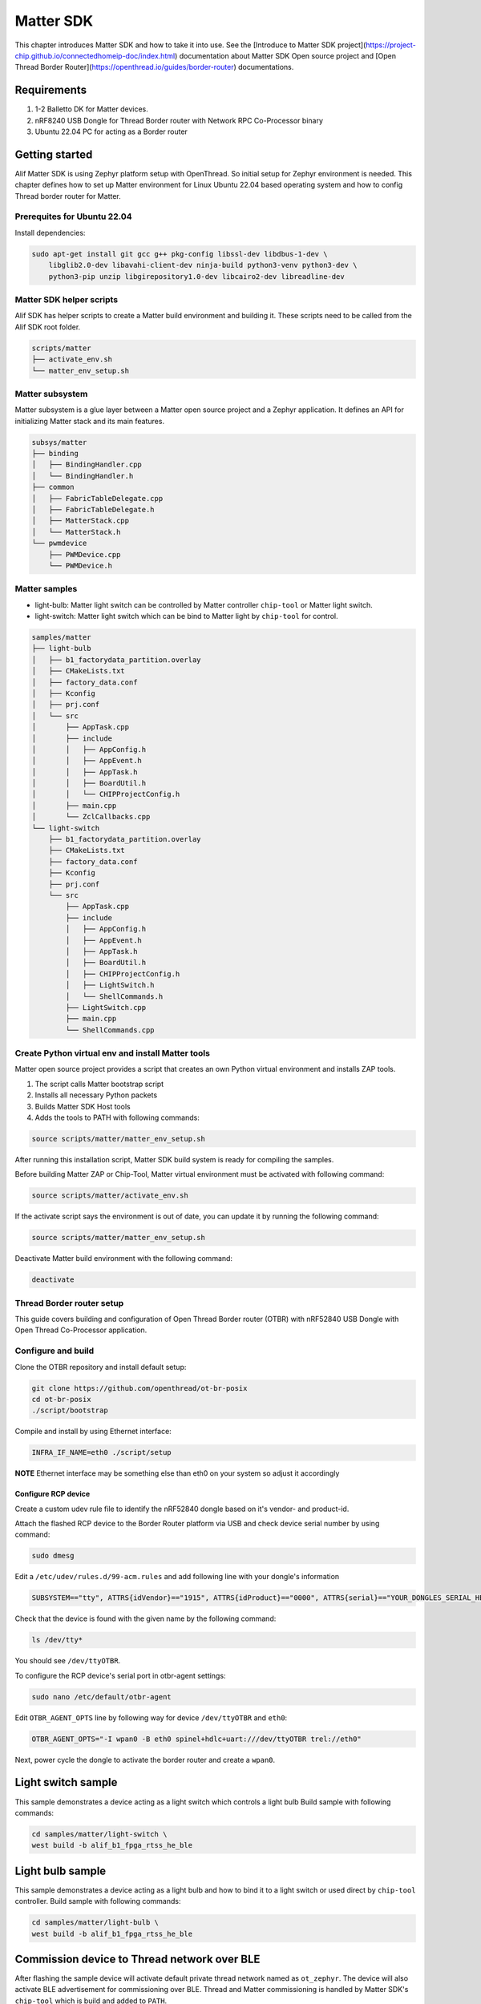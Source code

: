 .. _matter_sdk:

Matter SDK
##########

This chapter introduces Matter SDK and how to take it into use.
See the [Introduce to Matter SDK project](https://project-chip.github.io/connectedhomeip-doc/index.html) documentation about Matter SDK Open source project and [Open Thread Border Router](https://openthread.io/guides/border-router) documentations.

Requirements
************

1. 1-2 Balletto DK for Matter devices.
#. nRF8240 USB Dongle for Thread Border router with Network RPC Co-Processor binary
#. Ubuntu 22.04 PC for acting as a Border router

Getting started
***************

Alif Matter SDK is using Zephyr platform setup with OpenThread. So initial setup for Zephyr environment is needed.
This chapter defines how to set up Matter environment for Linux Ubuntu 22.04 based operating system and how to config Thread border router for Matter.

Prerequites for Ubuntu 22.04
============================

Install dependencies:

.. code-block:: console

    sudo apt-get install git gcc g++ pkg-config libssl-dev libdbus-1-dev \
        libglib2.0-dev libavahi-client-dev ninja-build python3-venv python3-dev \
        python3-pip unzip libgirepository1.0-dev libcairo2-dev libreadline-dev


Matter SDK helper scripts
=========================

Alif SDK has helper scripts to create a Matter build environment and building it.
These scripts need to be called from the Alif SDK root folder.

.. code-block::

    scripts/matter
    ├── activate_env.sh
    └── matter_env_setup.sh


Matter subsystem
================

Matter subsystem is a glue layer between a Matter open source project and a Zephyr application.
It defines an API for initializing Matter stack and its main features.

.. code-block::

    subsys/matter
    ├── binding
    │   ├── BindingHandler.cpp
    │   └── BindingHandler.h
    ├── common
    │   ├── FabricTableDelegate.cpp
    │   ├── FabricTableDelegate.h
    │   ├── MatterStack.cpp
    │   └── MatterStack.h
    └── pwmdevice
        ├── PWMDevice.cpp
        └── PWMDevice.h

Matter samples
==============

* light-bulb: Matter light switch can be controlled by Matter controller ``chip-tool`` or Matter light switch.
* light-switch: Matter light switch which can be bind to Matter light by ``chip-tool`` for control.

.. code-block::

    samples/matter
    ├── light-bulb
    │   ├── b1_factorydata_partition.overlay
    │   ├── CMakeLists.txt
    │   ├── factory_data.conf
    │   ├── Kconfig
    │   ├── prj.conf
    │   └── src
    │       ├── AppTask.cpp
    │       ├── include
    │       │   ├── AppConfig.h
    │       │   ├── AppEvent.h
    │       │   ├── AppTask.h
    │       │   ├── BoardUtil.h
    │       │   └── CHIPProjectConfig.h
    │       ├── main.cpp
    │       └── ZclCallbacks.cpp
    └── light-switch
        ├── b1_factorydata_partition.overlay
        ├── CMakeLists.txt
        ├── factory_data.conf
        ├── Kconfig
        ├── prj.conf
        └── src
            ├── AppTask.cpp
            ├── include
            │   ├── AppConfig.h
            │   ├── AppEvent.h
            │   ├── AppTask.h
            │   ├── BoardUtil.h
            │   ├── CHIPProjectConfig.h
            │   ├── LightSwitch.h
            │   └── ShellCommands.h
            ├── LightSwitch.cpp
            ├── main.cpp
            └── ShellCommands.cpp


Create Python virtual env and install Matter tools
==================================================

Matter open source project provides a script that creates an own Python virtual environment and installs ZAP tools.

1. The script calls Matter bootstrap script
#. Installs all necessary Python packets
#. Builds Matter SDK Host tools
#. Adds the tools to PATH with following commands:

.. code-block:: console

    source scripts/matter/matter_env_setup.sh


After running this installation script, Matter SDK build system is ready for compiling the samples.

Before building Matter ZAP or Chip-Tool, Matter virtual environment must be activated with following command:

.. code-block:: console

    source scripts/matter/activate_env.sh


If the activate script says the environment is out of date, you can update it by running the following command:

.. code-block:: console

    source scripts/matter/matter_env_setup.sh


Deactivate Matter build environment with the following command:

.. code-block:: console

    deactivate


Thread Border router setup
==========================

This guide covers building and configuration of Open Thread Border router (OTBR) with nRF52840 USB Dongle with Open Thread Co-Processor application.

Configure and build
===================

Clone the OTBR repository and install default setup:

.. code-block:: console

    git clone https://github.com/openthread/ot-br-posix
    cd ot-br-posix
    ./script/bootstrap


Compile and install by using Ethernet interface:

.. code-block:: console

    INFRA_IF_NAME=eth0 ./script/setup

**NOTE** Ethernet interface may be something else than eth0 on your system so adjust it accordingly

Configure RCP device
--------------------

Create a custom udev rule file to identify the nRF52840 dongle based on it's vendor- and product-id.

Attach the flashed RCP device to the Border Router platform via USB and check device serial number by using command:

.. code-block:: console

    sudo dmesg


Edit a ``/etc/udev/rules.d/99-acm.rules`` and add following line with your dongle's information

.. code-block:: console

    SUBSYSTEM=="tty", ATTRS{idVendor}=="1915", ATTRS{idProduct}=="0000", ATTRS{serial}=="YOUR_DONGLES_SERIAL_HERE", SYMLINK+="ttyOTBR"


Check that the device is found with the given name by the following command:

.. code-block:: console

    ls /dev/tty*

You should see ``/dev/ttyOTBR``.

To configure the RCP device's serial port in otbr-agent settings:

.. code-block:: console

    sudo nano /etc/default/otbr-agent

Edit ``OTBR_AGENT_OPTS`` line by following way for device ``/dev/ttyOTBR`` and ``eth0``:

.. code-block:: console

    OTBR_AGENT_OPTS="-I wpan0 -B eth0 spinel+hdlc+uart:///dev/ttyOTBR trel://eth0"

Next, power cycle the dongle to activate the border router and create a ``wpan0``.

Light switch sample
*******************

This sample demonstrates a device acting as a light switch which controls a light bulb
Build sample with following commands:

.. code-block:: console

    cd samples/matter/light-switch \
    west build -b alif_b1_fpga_rtss_he_ble


Light bulb sample
*****************

This sample demonstrates a device acting as a light bulb and how to bind it to a light switch or used direct by ``chip-tool`` controller.
Build sample with following commands:

.. code-block:: console

    cd samples/matter/light-bulb \
    west build -b alif_b1_fpga_rtss_he_ble


Commission device to Thread network over BLE
********************************************

After flashing the sample device will activate default private thread network named as ``ot_zephyr``. The device will also activate BLE advertisement for commissioning over BLE.
Thread and Matter commissioning is handled by Matter SDK's ``chip-tool`` which is build and added to ``PATH``.

Commissioning requirements
==========================
``chip-tool`` commissioning over BLE to Thread network command API:

.. code-block:: console

    $ chip-tool pairing ble-thread <node_id> hex:<operational_dataset> <pin_code> <discriminator>


Before start process we need to know the following parameters:

* ``node_id``: Device Node identfier given by user
* ``operational_dataset``: Thread Border router active Dataset
* ``pin_code``: Device BLE Setup Pincode, Default: ``20202021``
* ``discriminator``: Device 12-bit Discriminator, Default: ``3840`` in hex: ``0xf00``

How to get Thread border router active dataset
==============================================

Border router active data is checked by following command:

.. code-block:: console

    sudo ot-ctl dataset active -x
    35060004001fffe00c0402a0f7f8051000112233445566778899aabbccddee00030e4f70656e54687265616444656d6f0410445f2b5ca6f2a93a55ce570a70efeecb000300001a02081111111122222222010212340708fd110022000000000e0800000003601c0000
    Done


How to get Device information:
==============================

Matter shell has a command `matter config` to print active configuration.
Here is an example:

.. code-block::

    uart:~$ matter config
    VendorId:        65521 (0xFFF1)
    ProductId:       32772 (0x8004)
    HardwareVersion: 0 (0x0)
    PinCode:         20202021
    Discriminator:   f00
    Done


Matter light control demo
*************************

Start `chip-tool` in interactive mode by the following command:

.. code-block:: console

    chip-tool interactive start

Interactive mode is enabled to call multiple commands without timeouts.

Commission Matter devices
=========================

Flash the light bulb device and commission that to Thread network and use endpoint ``node_id`` 1:

.. code-block:: console

    pairing ble-thread 1 hex:35060004001fffe00c0402a0f7f8051000112233445566778899aabbccddee00030e4f70656e54687265616444656d6f0410445f2b5ca6f2a93a55ce570a70efeecb000300001a02081111111122222222010212340708fd110022000000000e0800000003601c0000 20202021 3840

Flash the light switch device and commission that to Thread network and use endpoint ``node_id`` 2:

.. code-block:: console

    pairing ble-thread 2 hex:35060004001fffe00c0402a0f7f8051000112233445566778899aabbccddee00030e4f70656e54687265616444656d6f0410445f2b5ca6f2a93a55ce570a70efeecb000300001a02081111111122222222010212340708fd110022000000000e0800000003601c0000 20202021 3840


Bind the light switch to the light bulb
=======================================

Update Light bulb's access list to include the light switch by the following command:

.. code-block:: console

    accesscontrol write acl '[{"fabricIndex": 1, "privilege": 5, "authMode": 2, "subjects": [112233], "targets": null}, {"fabricIndex": 1, "privilege": 3, "authMode": 2, "subjects": [2], "targets": [{"cluster": 6, "endpoint": 1, "deviceType": null}, {"cluster": 8, "endpoint": 1, "deviceType": null}]}]' 1 0

Next, bind the light switch device to the light bulb device:

.. code-block:: console

    binding write binding '[{"fabricIndex": 1, "node": 1, "endpoint": 1, "cluster": 6}, {"fabricIndex": 1, "node": 1, "endpoint": 1, "cluster": 8}]' 2 1

Now the light switch device can control the light bulb device's led.

Light control
=============

The light switch sample supports three commands.

* Switch on: ``matter light on``
* Switch off:``matter light off``
* Toggle light state:``matter light toggle``

The ``chip-tool`` controller can be used too control a commissioned Matter light device.

.. code-block::

    onoff <command> <destination-id> <endpoint-id>

    `command` Light control command:
    * `on`: Switch On
    * `off`: Switch Off
    * `toggle`: Toggle Light state
    `destinatio-id` is device commisioned `node_id`.
    `endpoint-id` is 1.


Example for toggling ``node_id`` 1's light state:

.. code-block:: console

    onoff toggle 1 1

